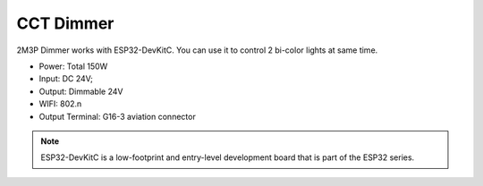CCT Dimmer 
=================

2M3P Dimmer works with ESP32-DevKitC. 
You can use it to control 2 bi-color lights at same time.

* Power: Total 150W
* Input: DC 24V; 
* Output: Dimmable 24V
* WIFI: 802.n
* Output Terminal: G16-3 aviation connector

.. image:: ../image/2m3p.png



.. note::

    ESP32-DevKitC is a low-footprint and entry-level development board that is part of the ESP32 series.
